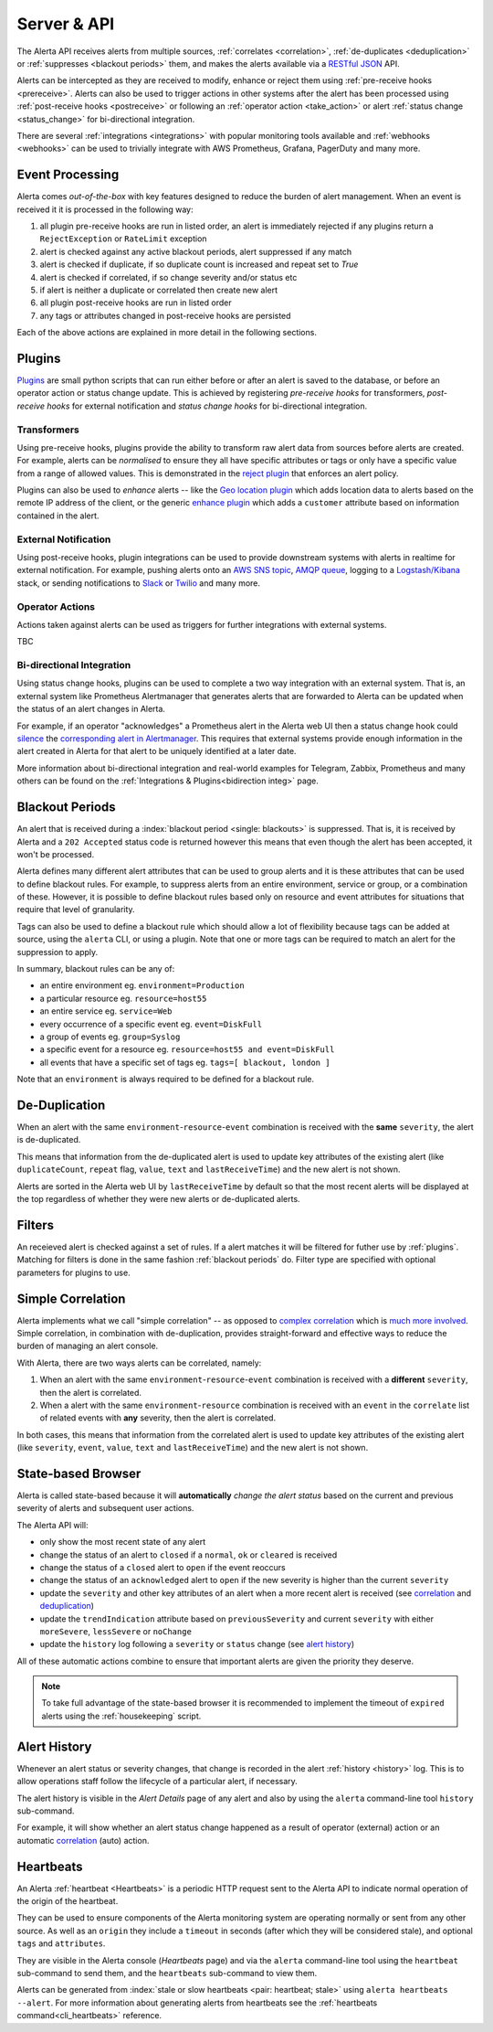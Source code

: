 .. _server:

Server & API
============

The Alerta API receives alerts from multiple sources, :ref:`correlates <correlation>`,
:ref:`de-duplicates  <deduplication>` or :ref:`suppresses <blackout periods>`
them, and makes the alerts available via a RESTful_ JSON_ API.

.. _RESTful: https://cloud.google.com/apigee
.. _JSON: https://developers.squarespace.com/what-is-json/

Alerts can be intercepted as they are received to modify, enhance or
reject them using :ref:`pre-receive hooks <prereceive>`. Alerts can also be
used to trigger actions in other systems after the alert has been
processed using :ref:`post-receive hooks <postreceive>` or following an
:ref:`operator action <take_action>` or alert
:ref:`status change <status_change>` for bi-directional integration.

There are several :ref:`integrations <integrations>` with popular monitoring
tools available and :ref:`webhooks <webhooks>` can be used to trivially
integrate with AWS Prometheus, Grafana, PagerDuty and many more.

.. _event_processing:

Event Processing
----------------

Alerta comes `out-of-the-box` with key features designed to reduce the burden of
alert management. When an event is received it it is processed in the following
way:

1. all plugin pre-receive hooks are run in listed order, an alert
   is immediately rejected if any plugins return a ``RejectException``
   or ``RateLimit`` exception
2. alert is checked against any active blackout periods, alert suppressed
   if any match
3. alert is checked if duplicate, if so duplicate count is increased and
   repeat set to `True`
4. alert is checked if correlated, if so change severity and/or status etc
5. if alert is neither a duplicate or correlated then create new alert
6. all plugin post-receive hooks are run in listed order
7. any tags or attributes changed in post-receive hooks are persisted

Each of the above actions are explained in more detail in the following sections.

.. _about_plugins:

Plugins
-------

Plugins_ are small python scripts that can run either before or after an alert is
saved to the database, or before an operator action or status change update. This
is achieved by registering *pre-receive hooks* for transformers, *post-receive
hooks* for external notification and *status change hooks* for bi-directional
integration.

.. _plug-in: https://en.wikipedia.org/wiki/Plug-in_(computing)

.. _prereceive:

Transformers
~~~~~~~~~~~~

Using pre-receive hooks, plugins provide the ability to transform raw alert data
from sources before alerts are created. For example, alerts can be *normalised*
to ensure they all have specific attributes or tags or only have a specific value
from a range of allowed values. This is demonstrated in the `reject plugin`_
that enforces an alert policy.

.. _reject plugin: https://github.com/alerta/alerta/blob/master/alerta/plugins/reject.py

Plugins can also be used to *enhance* alerts  -- like the `Geo location plugin`_
which adds location data to alerts based on the remote IP address of the client,
or the generic `enhance plugin`_ which adds a ``customer`` attribute based on
information contained in the alert.

.. _Geo location plugin: https://github.com/alerta/alerta-contrib/tree/master/plugins/geoip
.. _enhance plugin: https://github.com/alerta/alerta-contrib/tree/master/plugins/enhance

.. _postreceive:

External Notification
~~~~~~~~~~~~~~~~~~~~~

Using post-receive hooks, plugin integrations can be used to provide downstream
systems with alerts in realtime for external notification. For example, pushing
alerts onto an `AWS SNS topic`_, `AMQP queue`_, logging to a `Logstash/Kibana`_
stack, or sending notifications to `Slack`_ or `Twilio`_ and many
more.

.. _AWS SNS topic: https://github.com/alerta/alerta-contrib/tree/master/plugins/sns
.. _AMQP queue: https://github.com/alerta/alerta-contrib/tree/master/plugins/amqp
.. _Logstash/Kibana: https://github.com/alerta/alerta-contrib/tree/master/plugins/logstash
.. _Slack: https://github.com/alerta/alerta-contrib/tree/master/plugins/slack
.. _Twilio: https://github.com/alerta/alerta-contrib/tree/master/plugins/twilio

.. _take_action:

Operator Actions
~~~~~~~~~~~~~~~~

Actions taken against alerts can be used as triggers for further integrations
with external systems.

TBC

.. _status_change:

Bi-directional Integration
~~~~~~~~~~~~~~~~~~~~~~~~~~

Using status change hooks, plugins can be used to complete a two way integration
with an external system. That is, an external system like Prometheus Alertmanager
that generates alerts that are forwarded to Alerta can be updated when the status
of an alert changes in Alerta.

For example, if an operator "acknowledges" a Prometheus alert in the Alerta web
UI then a status change hook could silence_ the `corresponding alert in Alertmanager`_.
This requires that external systems provide enough information in the alert created
in Alerta for that alert to be uniquely identified at a later date.

.. _silence: https://prometheus.io/docs/alerting/latest/alertmanager/#silences
.. _corresponding alert in Alertmanager: https://github.com/alerta/alerta-contrib/tree/master/plugins/prometheus

More information about bi-directional integration and real-world examples
for Telegram, Zabbix, Prometheus and many others can be found on the
:ref:`Integrations & Plugins<bidirection integ>` page.

.. _blackout periods:

Blackout Periods
----------------

An alert that is received during a :index:`blackout period <single: blackouts>`
is suppressed. That is, it is received by Alerta and a ``202 Accepted`` status
code is returned however this means that even though the alert has been accepted,
it won't be processed.

Alerta defines many different alert attributes that can be used to group alerts
and it is these attributes that can be used to define blackout rules. For example,
to suppress alerts from an entire environment, service or group, or a combination
of these. However, it is possible to define blackout rules based only on resource
and event attributes for situations that require that level of granularity.

Tags can also be used to define a blackout rule which should allow a lot of
flexibility because tags can be added at source, using the ``alerta`` CLI, or
using a plugin. Note that one or more tags can be required to match an alert
for the suppression to apply.

In summary, blackout rules can be any of:

* an entire environment eg. ``environment=Production``
* a particular resource eg. ``resource=host55``
* an entire service eg. ``service=Web``
* every occurrence of a specific event eg. ``event=DiskFull``
* a group of events eg. ``group=Syslog``
* a specific event for a resource eg. ``resource=host55 and event=DiskFull``
* all events that have a specific set of tags eg. ``tags=[ blackout, london ]``

Note that an ``environment`` is always required to be defined for a blackout rule.

.. _deduplication:

De-Duplication
--------------

When an alert with the same ``environment``-``resource``-``event``
combination is received with the **same** ``severity``, the alert
is de-duplicated.

This means that information from the de-duplicated alert is used to
update key attributes of the existing alert (like ``duplicateCount``,
``repeat`` flag, ``value``, ``text`` and ``lastReceiveTime``) and the
new alert is not shown.

Alerts are sorted in the Alerta web UI by ``lastReceiveTime`` by default
so that the most recent alerts will be displayed at the top regardless
of whether they were new alerts or de-duplicated alerts.

.. _about_filters:

Filters
-------

An receieved alert is checked against a set of rules. If a alert matches it
will be filtered for futher use by :ref:`plugins`.
Matching for filters is done in the same fashion :ref:`blackout periods` do.
Filter type are specified with optional parameters for plugins to use.

.. _correlation:

Simple Correlation
------------------

Alerta implements what we call "simple correlation" -- as opposed to
`complex correlation`_ which is much_ more_ involved_. Simple correlation,
in combination with de-duplication, provides straight-forward and
effective ways to reduce the burden of managing an alert console.

With Alerta, there are two ways alerts can be correlated, namely:

1. When an alert with the same ``environment``-``resource``-``event``
   combination is received with a **different** ``severity``, then the
   alert is correlated.
2. When a alert with the same ``environment``-``resource`` combination
   is received with an ``event`` in the ``correlate`` list of related
   events with **any** severity, then the alert is correlated.

.. _complex correlation: https://en.wikipedia.org/wiki/Complex_event_processing
.. _much: https://www.espertech.com/
.. _more: http://riemann.io/
.. _involved: https://www.drools.org/

In both cases, this means that information from the correlated alert is
used to update key attributes of the existing alert (like ``severity``,
``event``, ``value``, ``text`` and ``lastReceiveTime``) and the new alert
is not shown.

.. _state based browser:

State-based Browser
-------------------

Alerta is called state-based because it will **automatically** *change
the alert status* based on the current and previous severity of alerts
and subsequent user actions.

The Alerta API will:

* only show the most recent state of any alert
* change the status of an alert to ``closed`` if a ``normal``, ``ok`` or
  ``cleared`` is received
* change the status of a ``closed`` alert to ``open`` if the event reoccurs
* change the status of an ``acknowledged`` alert to ``open`` if the new severity
  is higher than the current ``severity``
* update the ``severity`` and other key attributes of an alert when a more recent
  alert is received (see correlation_ and deduplication_)
* update the ``trendIndication`` attribute based on ``previousSeverity`` and
  current ``severity`` with either ``moreSevere``, ``lessSevere`` or ``noChange``
* update the ``history`` log following a ``severity`` or ``status`` change (see
  `alert history`_)

All of these automatic actions combine to ensure that important alerts are given
the priority they deserve.

.. note:: To take full advantage of the state-based browser it is recommended to
    implement the timeout of ``expired`` alerts using the :ref:`housekeeping`
    script.

Alert History
-------------

Whenever an alert status or severity changes, that change is recorded in the
alert :ref:`history <history>` log. This is to allow operations staff follow the
lifecycle of a particular alert, if necessary.

The alert history is visible in the *Alert Details* page of any alert and also
by using the ``alerta`` command-line tool ``history`` sub-command.

For example, it will show whether an alert status change happened as a result of
operator (external) action or an automatic correlation_ (auto) action.

Heartbeats
----------

An Alerta :ref:`heartbeat <Heartbeats>` is a periodic HTTP request sent to the
Alerta API to indicate normal operation of the origin of the heartbeat.

They can be used to ensure components of the Alerta monitoring system are
operating normally or sent from any other source. As well as an ``origin``
they include a ``timeout`` in seconds (after which they will be considered stale),
and optional ``tags`` and ``attributes``.

They are visible in the Alerta console (*Heartbeats* page) and via the ``alerta``
command-line tool using the ``heartbeat`` sub-command to send them, and the
``heartbeats`` sub-command to view them.

Alerts can be generated from :index:`stale or slow heartbeats <pair: heartbeat; stale>`
using ``alerta heartbeats --alert``. For more information about generating
alerts from heartbeats see the :ref:`heartbeats command<cli_heartbeats>`
reference.

.. _wiki: https://en.wikipedia.org/wiki/Heartbeat_(computing)
